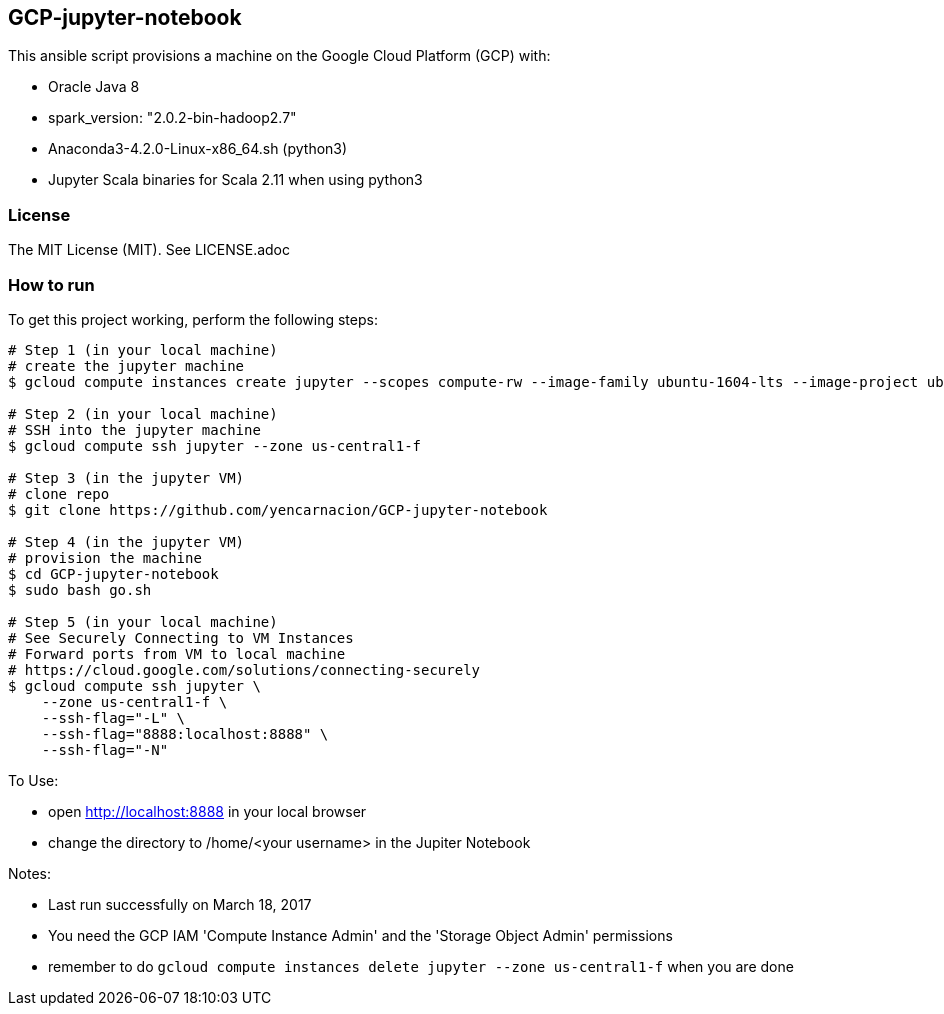 == GCP-jupyter-notebook
.This ansible script provisions a machine on the Google Cloud Platform (GCP) with:
* Oracle Java 8
* spark_version: "2.0.2-bin-hadoop2.7"
* Anaconda3-4.2.0-Linux-x86_64.sh (python3)
* Jupyter Scala binaries for Scala 2.11 when using python3

=== License
The MIT License (MIT).  See LICENSE.adoc

=== How to run
.To get this project working, perform the following steps:
----
# Step 1 (in your local machine)
# create the jupyter machine
$ gcloud compute instances create jupyter --scopes compute-rw --image-family ubuntu-1604-lts --image-project ubuntu-os-cloud --zone us-central1-f --scopes https://www.googleapis.com/auth/devstorage.read_write --machine-type n1-standard-1

# Step 2 (in your local machine)
# SSH into the jupyter machine
$ gcloud compute ssh jupyter --zone us-central1-f

# Step 3 (in the jupyter VM)
# clone repo
$ git clone https://github.com/yencarnacion/GCP-jupyter-notebook

# Step 4 (in the jupyter VM)
# provision the machine
$ cd GCP-jupyter-notebook 
$ sudo bash go.sh

# Step 5 (in your local machine)
# See Securely Connecting to VM Instances
# Forward ports from VM to local machine
# https://cloud.google.com/solutions/connecting-securely
$ gcloud compute ssh jupyter \
    --zone us-central1-f \
    --ssh-flag="-L" \
    --ssh-flag="8888:localhost:8888" \
    --ssh-flag="-N" 
----

.To Use:
* open http://localhost:8888 in your local browser
* change the directory to /home/<your username> in the Jupiter Notebook

.Notes:
* Last run successfully on March 18, 2017
* You need the GCP IAM 'Compute Instance Admin' and the 'Storage Object Admin' permissions
* remember to do `gcloud compute instances delete jupyter --zone us-central1-f` when you are done
